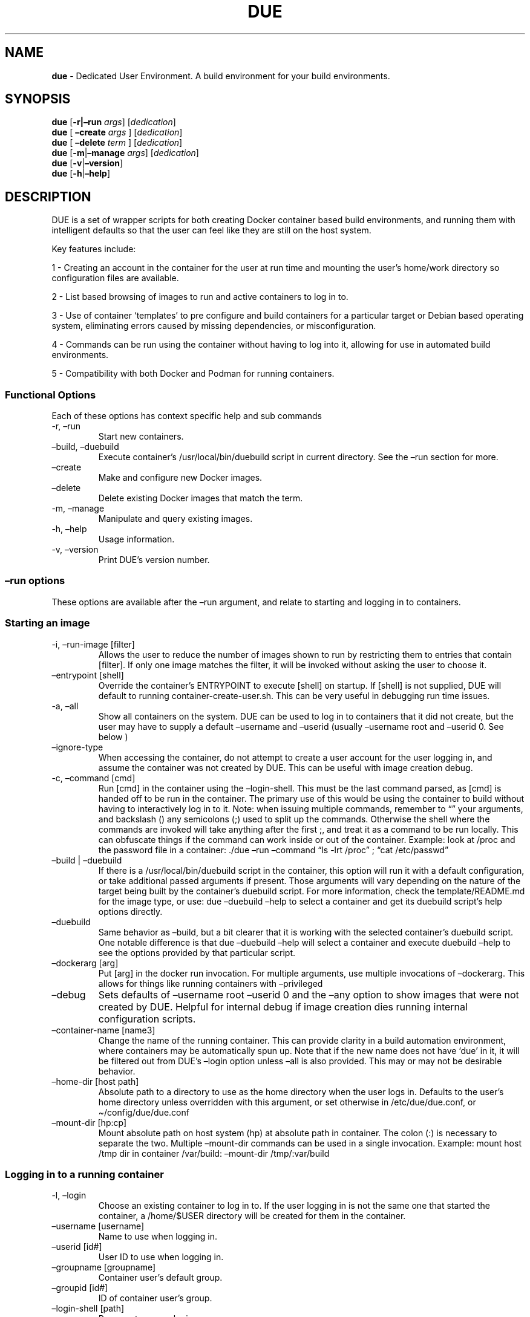 .\" Automatically generated by Pandoc 2.17.1.1
.\"
.\" Define V font for inline verbatim, using C font in formats
.\" that render this, and otherwise B font.
.ie "\f[CB]x\f[]"x" \{\
. ftr V B
. ftr VI BI
. ftr VB B
. ftr VBI BI
.\}
.el \{\
. ftr V CR
. ftr VI CI
. ftr VB CB
. ftr VBI CBI
.\}
.TH "DUE" "1" "" "Version 4.1.0" "Dedicated User Environment"
.hy
.SH NAME
.PP
\f[B]due\f[R] - Dedicated User Environment.
A build environment for your build environments.
.SH SYNOPSIS
.PP
\f[B]due\f[R] [\f[B]-r|\[en]run\f[R] \f[I]args\f[R]]
[\f[I]dedication\f[R]]
.PD 0
.P
.PD
\f[B]due\f[R] [ \f[B]\[en]create\f[R] \f[I]args\f[R] ]
[\f[I]dedication\f[R]]
.PD 0
.P
.PD
\f[B]due\f[R] [ \f[B]\[en]delete\f[R] \f[I]term\f[R] ]
[\f[I]dedication\f[R]]
.PD 0
.P
.PD
\f[B]due\f[R] [\f[B]-m\f[R]|\f[B]\[en]manage\f[R] \f[I]args\f[R]]
[\f[I]dedication\f[R]]
.PD 0
.P
.PD
\f[B]due\f[R] [\f[B]-v\f[R]|\f[B]\[en]version\f[R]]
.PD 0
.P
.PD
\f[B]due\f[R] [\f[B]-h\f[R]|\f[B]\[en]help\f[R]]
.SH DESCRIPTION
.PP
DUE is a set of wrapper scripts for both creating Docker container based
build environments, and running them with intelligent defaults so that
the user can feel like they are still on the host system.
.PP
Key features include:
.PP
1 - Creating an account in the container for the user at run time and
mounting the user\[cq]s home/work directory so configuration files are
available.
.PP
2 - List based browsing of images to run and active containers to log in
to.
.PP
3 - Use of container `templates' to pre configure and build containers
for a particular target or Debian based operating system, eliminating
errors caused by missing dependencies, or misconfiguration.
.PP
4 - Commands can be run using the container without having to log into
it, allowing for use in automated build environments.
.PP
5 - Compatibility with both Docker and Podman for running containers.
.SS Functional Options
.PP
Each of these options has context specific help and sub commands
.TP
-r, \[en]run
Start new containers.
.TP
\[en]build, \[en]duebuild
Execute container\[cq]s /usr/local/bin/duebuild script in current
directory.
See the \[en]run section for more.
.TP
\[en]create
Make and configure new Docker images.
.TP
\[en]delete 
Delete existing Docker images that match the term.
.TP
-m, \[en]manage
Manipulate and query existing images.
.TP
-h, \[en]help
Usage information.
.TP
-v, \[en]version
Print DUE\[cq]s version number.
.SS \[en]run options
.PP
These options are available after the \[en]run argument, and relate to
starting and logging in to containers.
.SS Starting an image
.TP
-i, \[en]run-image [filter]
Allows the user to reduce the number of images shown to run by
restricting them to entries that contain [filter].
If only one image matches the filter, it will be invoked without asking
the user to choose it.
.TP
\[en]entrypoint [shell]
Override the container\[cq]s ENTRYPOINT to execute [shell] on startup.
If [shell] is not supplied, DUE will default to running
container-create-user.sh.
This can be very useful in debugging run time issues.
.TP
-a, \[en]all
Show all containers on the system.
DUE can be used to log in to containers that it did not create, but the
user may have to supply a default \[en]username and \[en]userid (usually
\[en]username root and \[en]userid 0.
See below )
.TP
\[en]ignore-type
When accessing the container, do not attempt to create a user account
for the user logging in, and assume the container was not created by
DUE.
This can be useful with image creation debug.
.TP
-c, \[en]command [cmd]
Run [cmd] in the container using the \[en]login-shell.
This must be the last command parsed, as [cmd] is handed off to be run
in the container.
The primary use of this would be using the container to build without
having to interactively log in to it.
Note: when issuing multiple commands, remember to \[lq]\[rq] your
arguments, and backslash () any semicolons (;) used to split up the
commands.
Otherwise the shell where the commands are invoked will take anything
after the first ;, and treat it as a command to be run locally.
This can obfuscate things if the command can work inside or out of the
container.
Example: look at /proc and the password file in a container: ./due
\[en]run \[en]command \[lq]ls -lrt /proc\[rq] ; \[lq]cat
/etc/passwd\[rq]
.TP
\[en]build | \[en]duebuild
If there is a /usr/local/bin/duebuild script in the container, this
option will run it with a default configuration, or take additional
passed arguments if present.
Those arguments will vary depending on the nature of the target being
built by the container\[cq]s duebuild script.
For more information, check the template/README.md for the image type,
or use: due \[en]duebuild \[en]help to select a container and get its
duebuild script\[cq]s help options directly.
.TP
\[en]duebuild
Same behavior as \[en]build, but a bit clearer that it is working with
the selected container\[cq]s duebuild script.
One notable difference is that due \[en]duebuild \[en]help will select a
container and execute duebuild \[en]help to see the options provided by
that particular script.
.TP
\[en]dockerarg [arg]
Put [arg] in the docker run invocation.
For multiple arguments, use multiple invocations of \[en]dockerarg.
This allows for things like running containers with \[en]privileged
.TP
\[en]debug
Sets defaults of \[en]username root \[en]userid 0 and the \[en]any
option to show images that were not created by DUE.
Helpful for internal debug if image creation dies running internal
configuration scripts.
.TP
\[en]container-name [name3]
Change the name of the running container.
This can provide clarity in a build automation environment, where
containers may be automatically spun up.
Note that if the new name does not have `due' in it, it will be filtered
out from DUE\[cq]s \[en]login option unless \[en]all is also provided.
This may or may not be desirable behavior.
.TP
\[en]home-dir [host path]
Absolute path to a directory to use as the home directory when the user
logs in.
Defaults to the user\[cq]s home directory unless overridden with this
argument, or set otherwise in /etc/due/due.conf, or
\[ti]/config/due/due.conf
.TP
\[en]mount-dir [hp:cp]
Mount absolute path on host system (hp) at absolute path in container.
The colon (:) is necessary to separate the two.
Multiple \[en]mount-dir commands can be used in a single invocation.
Example: mount host /tmp dir in container /var/build: \[en]mount-dir
/tmp/:var/build
.SS Logging in to a running container
.TP
-l, \[en]login
Choose an existing container to log in to.
If the user logging in is not the same one that started the container, a
/home/$USER directory will be created for them in the container.
.TP
\[en]username [username]
Name to use when logging in.
.TP
\[en]userid [id#]
User ID to use when logging in.
.TP
\[en]groupname [groupname]
Container user\[cq]s default group.
.TP
\[en]groupid [id#]
ID of container user\[cq]s group.
.TP
\[en]login-shell [path]
Program to use as login.
.TP
\[en]help-runtime
Invoke runtime help.
.TP
\[en]help-runtime-examples
Show examples of use.
.SS \[en]create options
.PP
These options are accessed after the \[en]create argument, and,
predictably enough, relate to creating new images.
.SS Creation Overview
.PP
Containers created by DUE will always have files from
\&./templates/common-templates in every image.
The primary example of this is the \f[B]container-create-user.sh\f[R]
script that sets up an account for the user in the container, and allows
commands to be run in the container as if it was the user invoking them.
.PP
The order of creation is as follows, using the debian-package template
as an example, where the resulting image will be named
`debian-package-10'
.PP
1 - The contents of common-templates are copied to a
debian-package-10-template-merge directory under ./due-build-merge/
.PD 0
.P
.PD
2 - The contents of the debian-package template directory copied in to
the debian-package-10-template-merge directory and will overwrite any
files with identical names.
.PD 0
.P
.PD
3 - Any REPLACE_ fields in the template files are replaced with values
supplied from the command line (such as the starting container image)
and all files are copied to ./due-build-merge/debian-package-10
.PD 0
.P
.PD
4 - The ./due-build-merge/debian-package-10/Dockerfile.create file is
used to create the image from this build directory.
.SS Creation tips
.PP
Quick image changes can be made by editing the build directory (
\&./due-build-merge/debian-package-10 ) and re running ./due \[en]create
\[en]build-dir ./due-build-merge/debian-package-10
.PP
The final image will hold a /due-configuration directory, which holds
everything that went into the image.
This is very useful for debugging an install script inside the
container.
.PP
A list of available default configurations is provided by running: due
\[en]create \[en]help This will parse the README.md files under the
\&./templates directory looking for specific strings.
This output can be filtered by using wildcard syntax as follows: due
\[en]create \[en]help \[en]filter \[lq]term\[rq]
.SS Advanced image creation
.PP
DUE 3.0.0 introduced hierarchical template parsing ( or a directory
based class inheritance model, if you prefer) where a template could be
created from a combination of files provided by `sub-type' directories
to reduce file duplication.
With this, files from deeper directories with identical names and paths
will overwrite the files provided by higher directories.
.PP
Example - creating a fedora-package build container.
.PD 0
.P
.PD
Given these directories:
.RS
.PP
\f[V]./common-templates/filesystem/usr/local/bin/container-create-user.sh\f[R]
.PD 0
.P
.PD
\f[V]./redhat\f[R]
.PD 0
.P
.PD
\f[V]./redhat/sub-type\f[R]
.PD 0
.P
.PD
\f[V]./redhat/sub-type/fedora-package\f[R]
.PD 0
.P
.PD
\f[V]./redhat/sub-type/fedora-package/Dockerfile.config\f[R]
.PD 0
.P
.PD
\f[V]./redhat/sub-type/fedora-package/post-install-config.sh.template\f[R]
.PD 0
.P
.PD
\f[V]./redhat/filesystem/usr/local/bin/duebuild\f[R]
.RE
.PP
Image creation using the \f[V]\[aq]fedora-package\f[R] template will
pull files from:
.PD 0
.P
.PD
1 - \f[V]templates/common-templates\f[R]
.PD 0
.P
.PD
2 - which may be overwritten by files from
\f[V]templates/redhat/filesystem\f[R]
.PD 0
.P
.PD
3 - which, nt turn, may then be overwritten by files from
\f[V]templates/redhat/sub-type/fedora-package\f[R]
.PP
This is useful for supporting a number of Images with minor but
important differences.
See templates/README.md for more information.
.SS Creation example
.PP
Use the example menu to create a particular image.
.TP
\[en]menu
Choose from the creation examples in the README.md files under the
templates directory.
.PP
OR
.PP
1 - Configure an image build directory under due-build-merge named from
\[en]name
.PP
Mandatory:
.TP
\[en]from [name:tag]
Pull name:tag from registry to use as starting point for the image.
.TP
\[en]use-template [role]
Use files from templates/[role] to generate the config directory.
.TP
\[en]description \[lq]desc\[rq]
Quoted string to describe the container on login.
.TP
\[en]name name
Name for resulting image and config directory.
Ex: debian-stretch-build, ubuntu-18.04-build, etc
.PP
Optional:
.TP
\[en]platform [os/arch]
Specify that the image has a different architecture than the host.
Ex: linux/aarch64
.TP
\[en]prompt [prompt]
Set in container prompt to [prompt] to provide user context
.TP
\[en]image-patch [ path relative to image-patches/ ]
Add files under image-patches///filesystem to update the container
before template files take effect.
Useful for fixing older containers.
.TP
\[en]dockerarg [argument]
Pass arguments to docker build.
Argument is passed as a single value, so if it contains spaces, it
should be quoted.
.PD 0
.P
.PD
\[en]dockerarg can be used multiple times, or can contain multiple
strings.
.PD 0
.P
.PD
Example: \[en]dockerarg `\[en]build-arg
HTTP_PROXY=http://10.20.30.2:1234'
.TP
\[en]no-image
With \[en]create, allow directories to be created, but do not try to
build the image.
Effectively stops use of \[en]dir.
Useful for debugging directory configuration issues.
.TP
\[en]filter [term]
With \[en]create \[en]help, filter examples to contain [term].
.PP
2 - Build a Docker image from the image build directory.
.TP
\[en]dir [dirname]
Build using an existing configuration directory.
.TP
\[en]clean
Delete the due-build-merge staging directories.
.SS \[en]manage options
.PP
These options are accessed after the \[en]manage argument, and can make
working with containers/images easier.
.TP
-l, \[en]list-images
List images created by DUE.
.TP
\[en]stop 
Use the menu interface to stop a running container.
Works with \[en]all to show containers not started by the user.
If is supplied, it will match all the user\[cq]s containers to that
pattern and produce a script that can be edited and run to delete the
listed containers.
NOTE: \[en]all \[en]stop can be used to do some serious damage.
NOTE: since all DUE containers are started with -rm, stopping a
container deletes it and all the data in it from memory.
.TP
\[en]export-container name
Export a running container to disk as a Docker image named name.
Note that to run the saved image it must be added back to the system
with \[en]import.
.TP
\[en]export-image name
Save an existing Docker image as a file that can be copied elsewhere.
If name is not supplied, the user can choose from a menu.
.TP
\[en]import-image name
Import a docker image stored on disk as tar file `name'.
.TP
\[en]copy-config
Create a personal DUE configuration file in
\[ti]/.config/due/due.config.
.TP
\[en]make-dev-dir [dir]
Populate a local directory for DUE container development.
.TP
\[en]list-templates
List available templates.
.TP
\[en]delete-matched [term]
Delete containers that contain this term.
USE WITH CAUTION!
.TP
\[en]docker-clean
Run `docker system prune ; docker image prune' to reclaim disk space.
.TP
\[en]help-examples
Examples of using management options.
.SH FILES
.TP
\f[I]/etc/due/due.conf\f[R]
Global configuration file
.TP
\f[I]\[ti]/.conf/due/due.conf\f[R]
Per-user default configuration file.
Overrides the global one.
\f[V]due --manage --copy-config\f[R] will set that up for the user.
.SH ENVIRONMENT
.PP
The configuration file may use the following variables:
.PP
\f[V]DUE_ENV_DEFAULT_HOMEDIR\f[R] - evaled to define the user\[cq]s home
directory.
This can be useful if there is a naming convention for work directories
on shared systems, or your home directory is an NFS mount (which can
create strange behavior when mounted in Docker) or you need to use a
bigger build directory.
.PP
\f[V]DUE_USER_CONTAINER_LIMIT\f[R] - limit the number of containers a
user is allowed to run.
Handy on a shared system to remind people of what they have running.
This can easily be circumvented, though.
.PP
\f[V]DUE_ALLOW_USER_CONFIG\f[R] - if \f[V]TRUE\f[R] the user\[cq]s
\[ti]/.config/due/due.conf is sourced.
If \f[V]FALSE\f[R] only the /etc/due/due.conf is sourced.
DUE will load the /etc/due/due.conf file first to interpret this
variable.
.PP
\f[V]fxnSetContainerSpecificArgs\f[R] - a Bash function to supply
default arguments to containers, based on the image\[cq]s
\f[V]DUEImageType\f[R] label.
This is useful for always running a particular image type as
\f[V]--privileged\f[R], or supplying default mount points or any other
container specific runtime configuration that the end user doesn\[cq]t
want to have to remember to type every time.
.PD 0
.P
.PD
Obviously there are security issues here, so use with caution.
.SH BUGS
.PP
See GitHub Issues: [https://github.com/[CumulusNetworks]/[DUE]/issues]
.SH AUTHOR
.PP
Alex Doyle <adoyle@nvidia.com>
.SH COPYRIGHT
.PP
SPDX-License-Identifier: MIT
.PP
Copyright (c) 2021,2022 Nvidia Corporation.
.PD 0
.P
.PD
Copyright (c) 2019,2020 Cumulus Networks, Inc.\ 
.PP
Permission is hereby granted, free of charge, to any person obtaining a
copy of this software and associated documentation files (the
\[lq]Software\[rq]), to deal in the Software without restriction,
including without limitation the rights to use, copy, modify, merge,
publish, distribute, sublicense, and/or sell copies of the Software, and
to permit persons to whom the Software is furnished to do so, subject to
the following conditions:
.PP
The above copyright notice and this permission notice shall be included
in all copies or substantial portions of the Software.
.PP
THE SOFTWARE IS PROVIDED \[lq]AS IS\[rq], WITHOUT WARRANTY OF ANY KIND,
EXPRESS OR IMPLIED, INCLUDING BUT NOT LIMITED TO THE WARRANTIES OF
MERCHANTABILITY, FITNESS FOR A PARTICULAR PURPOSE AND NONINFRINGEMENT.
IN NO EVENT SHALL THE AUTHORS OR COPYRIGHT HOLDERS BE LIABLE FOR ANY
CLAIM, DAMAGES OR OTHER LIABILITY, WHETHER IN AN ACTION OF CONTRACT,
TORT OR OTHERWISE, ARISING FROM, OUT OF OR IN CONNECTION WITH THE
SOFTWARE OR THE USE OR OTHER DEALINGS IN THE SOFTWARE.
.SH SEE ALSO
.PP
\f[B]due.conf(4)\f[R]
